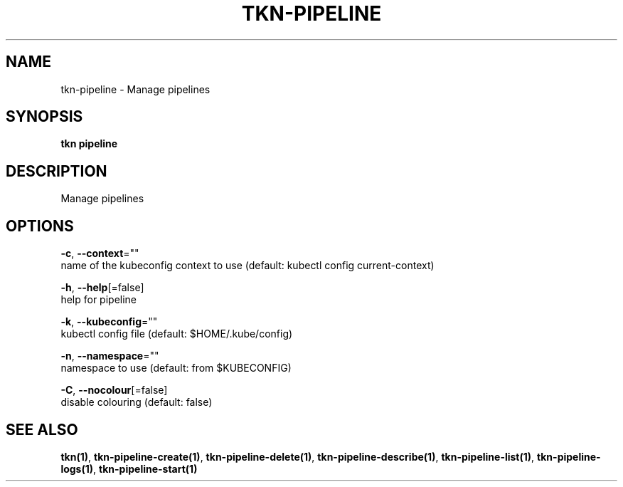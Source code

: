 .TH "TKN\-PIPELINE" "1" "" "Auto generated by spf13/cobra" "" 
.nh
.ad l


.SH NAME
.PP
tkn\-pipeline \- Manage pipelines


.SH SYNOPSIS
.PP
\fBtkn pipeline\fP


.SH DESCRIPTION
.PP
Manage pipelines


.SH OPTIONS
.PP
\fB\-c\fP, \fB\-\-context\fP=""
    name of the kubeconfig context to use (default: kubectl config current\-context)

.PP
\fB\-h\fP, \fB\-\-help\fP[=false]
    help for pipeline

.PP
\fB\-k\fP, \fB\-\-kubeconfig\fP=""
    kubectl config file (default: $HOME/.kube/config)

.PP
\fB\-n\fP, \fB\-\-namespace\fP=""
    namespace to use (default: from $KUBECONFIG)

.PP
\fB\-C\fP, \fB\-\-nocolour\fP[=false]
    disable colouring (default: false)


.SH SEE ALSO
.PP
\fBtkn(1)\fP, \fBtkn\-pipeline\-create(1)\fP, \fBtkn\-pipeline\-delete(1)\fP, \fBtkn\-pipeline\-describe(1)\fP, \fBtkn\-pipeline\-list(1)\fP, \fBtkn\-pipeline\-logs(1)\fP, \fBtkn\-pipeline\-start(1)\fP
